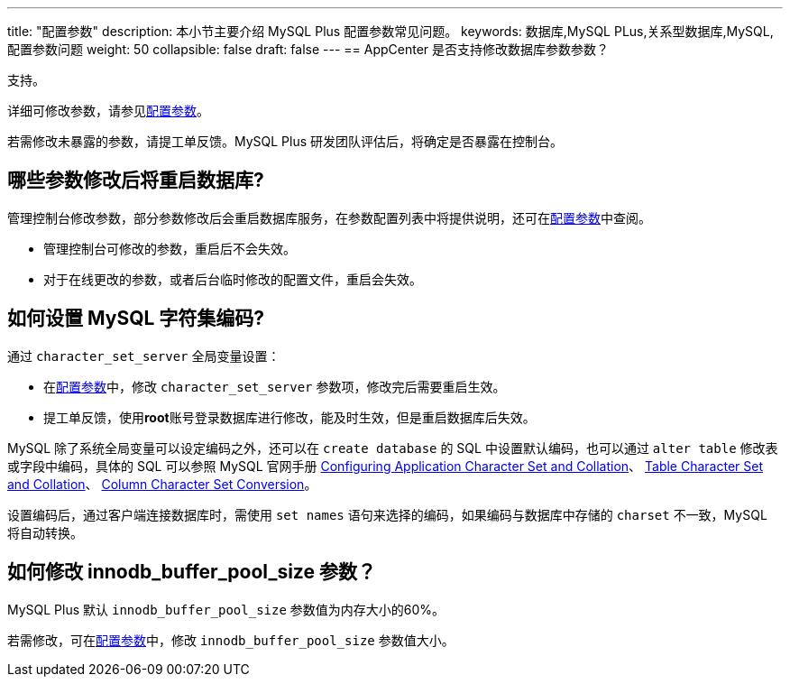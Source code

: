 ---
title: "配置参数"
description: 本小节主要介绍 MySQL Plus 配置参数常见问题。 
keywords: 数据库,MySQL PLus,关系型数据库,MySQL,配置参数问题
weight: 50
collapsible: false
draft: false
---
== AppCenter 是否支持修改数据库参数参数？

支持。

详细可修改参数，请参见link:../../manual/config_para/config_para_info[配置参数]。

若需修改未暴露的参数，请提工单反馈。MySQL Plus 研发团队评估后，将确定是否暴露在控制台。

== 哪些参数修改后将重启数据库?

管理控制台修改参数，部分参数修改后会重启数据库服务，在参数配置列表中将提供说明，还可在link:../../manual/config_para/config_para_info[配置参数]中查阅。

* 管理控制台可修改的参数，重启后不会失效。
* 对于在线更改的参数，或者后台临时修改的配置文件，重启会失效。

== 如何设置 MySQL 字符集编码?

通过 `character_set_server` 全局变量设置：

* 在link:../../manual/config_para/modify_para[配置参数]中，修改 `character_set_server` 参数项，修改完后需要重启生效。
* 提工单反馈，使用**root**账号登录数据库进行修改，能及时生效，但是重启数据库后失效。

MySQL 除了系统全局变量可以设定编码之外，还可以在 `create database` 的 SQL 中设置默认编码，也可以通过 `alter table` 修改表或字段中编码，具体的 SQL 可以参照 MySQL 官网手册 https://dev.mysql.com/doc/refman/5.7/en/charset-applications.html[Configuring Application Character Set and Collation]、 http://dev.mysql.com/doc/refman/5.7/en/charset-table.html[Table Character Set and Collation]、 http://dev.mysql.com/doc/refman/5.7/en/charset-conversion.html[Column Character Set Conversion]。

设置编码后，通过客户端连接数据库时，需使用 `set names` 语句来选择的编码，如果编码与数据库中存储的 `charset` 不一致，MySQL 将自动转换。

== 如何修改 innodb_buffer_pool_size 参数？

MySQL Plus 默认 `innodb_buffer_pool_size` 参数值为内存大小的60%。

若需修改，可在link:../../manual/config_para/modify_para[配置参数]中，修改 `innodb_buffer_pool_size` 参数值大小。
